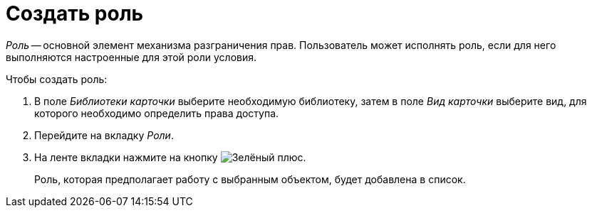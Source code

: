= Создать роль

_Роль_ -- основной элемент механизма разграничения прав. Пользователь может исполнять роль, если для него выполняются настроенные для этой роли условия.

.Чтобы создать роль:
. В поле _Библиотеки карточки_ выберите необходимую библиотеку, затем в поле _Вид карточки_ выберите вид, для которого необходимо определить права доступа.
. Перейдите на вкладку _Роли_.
. На ленте вкладки нажмите на кнопку image:buttons/plus-green.png[Зелёный плюс].
+
Роль, которая предполагает работу с выбранным объектом, будет добавлена в список.

